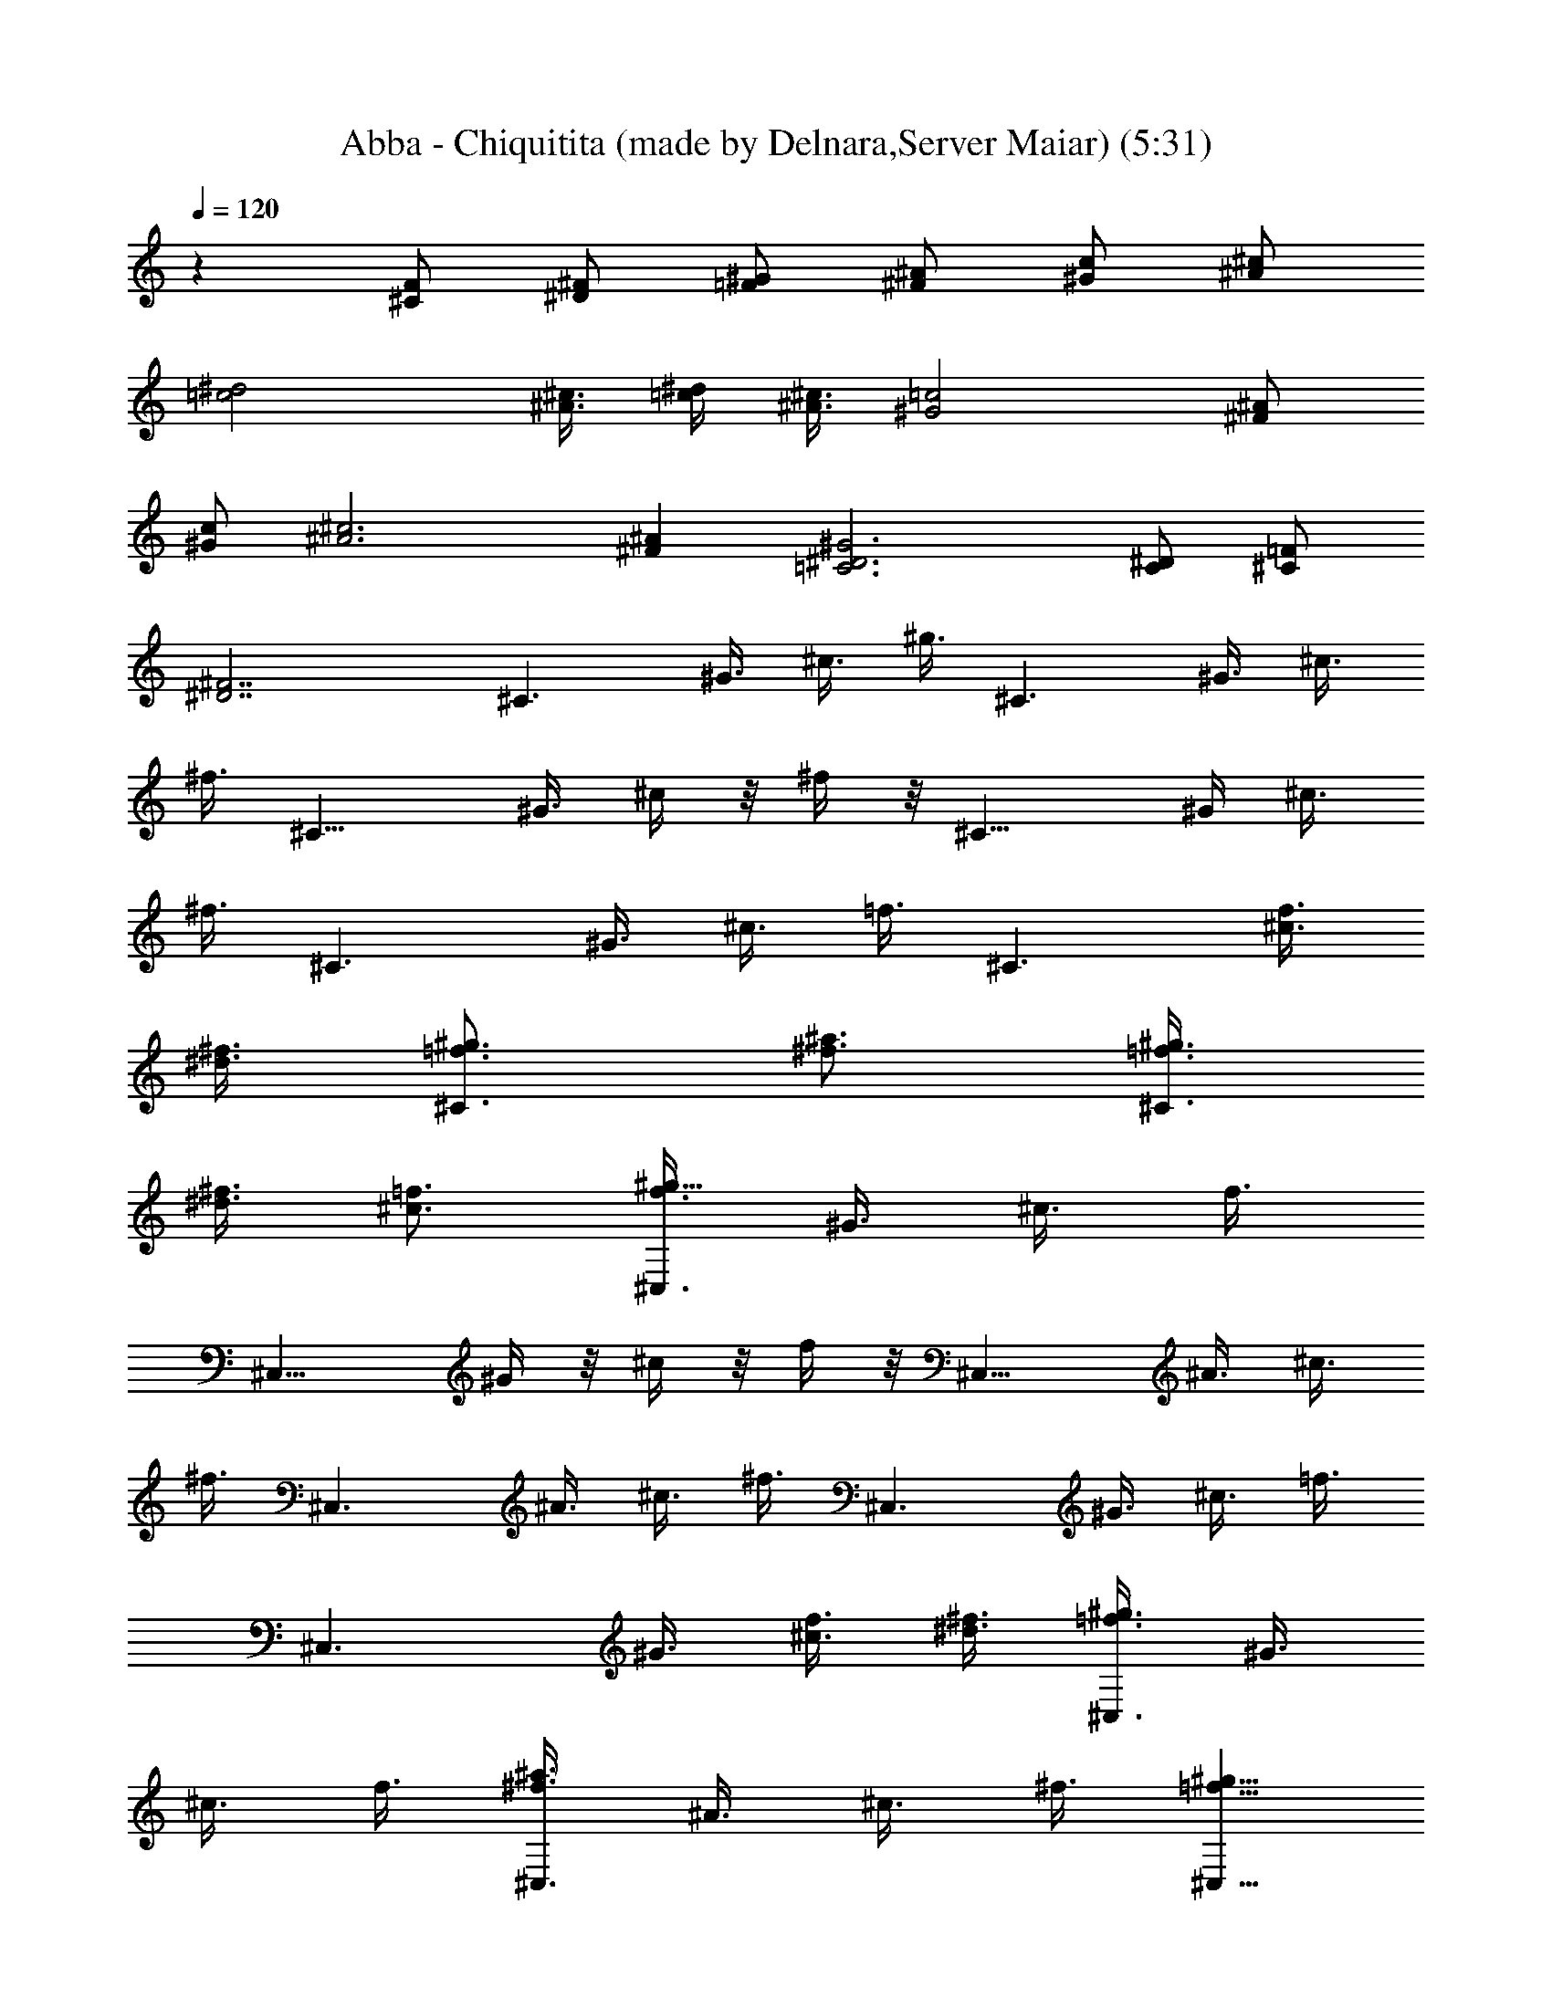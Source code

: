 X:1
T:Abba - Chiquitita (made by Delnara,Server Maiar) (5:31)
Z:Transcribed (by Delnara Maiar)
%  Original file:CHIQUITA.MID
%  Transpose:-8
L:1/4
Q:120
K:C
z [F/2^C/2] [^F/2^D/2] [^G/2=F/2] [^A/2^F/2] [c/2^G/2] [^c/2^A/2]
[^d2=c2] [^c3/8^A3/8] [^d/4=c/4] [^A3/8^c3/8] [=c2^G2] [^A/2^F/2]
[c/2^G/2] [^c3^A3] [^A^F] [^G3^D3=C3] [C/2^D/2] [=F/2^C/2]
[^F7/2^D7/2z2] [^C3/2z3/8] ^G3/8 ^c3/8 ^g3/8 [^C3/2z3/8] ^G3/8 ^c3/8
^f3/8 [^C11/8z3/8] ^G3/8 ^c/4 z/8 ^f/4 z/8 [^C11/8z3/8] ^G/4 ^c3/8
^f3/8 [^C3/2z3/8] ^G3/8 ^c3/8 =f3/8 [^C3/2z3/4] [f3/8^c3/8]
[^f3/8^d3/8] [^g3/4=f3/4^C3/2] [^a3/4^f3/4] [^g3/8=f3/8^C3/2]
[^f3/8^d3/8] [=f3/4^c3/4] [f3/8^C,3/2^g23/8] ^G3/8 ^c3/8 f3/8
[^C,11/8z3/8] ^G/4 z/8 ^c/4 z/8 f/4 z/8 [^C,11/8z/4] ^A3/8 ^c3/8
^f3/8 [^C,3/2z3/8] ^A3/8 ^c3/8 ^f3/8 [^C,3/2z3/8] ^G3/8 ^c3/8 =f3/8
[^C,3/2z3/8] ^G3/8 [^c3/8f3/8] [^d3/8^f3/8] [=f3/8^C,3/2^g3/2] ^G3/8
^c3/8 f3/8 [^f3/8^C,3/2^a3/2] ^A3/8 ^c3/8 ^f3/8 [^g5/8=f5/8^C,11/8]
z/8 [^f5/8^d5/8] [=f3/4^c3/4^C,3/2] [^d3/4=c3/4] [c3/8^G,3/2^d3]
^D3/8 ^G3/8 c3/8 [^G,3/2z3/8] ^D3/8 ^G3/8 c3/8 [^G,3/2^d11/2z3/8]
^D3/8 ^G3/8 c3/8 [^G,3/2z3/8] ^D3/8 ^G3/8 c3/8 [^G,11/8z3/8] ^D3/8
^G3/8 c/4 z/8 [^G,11/8z3/8] ^G/4 z/8 c/4 ^d3/8 [^g3/8^G,3/2c'9/4]
c3/8 ^d3/8 ^g3/8 [c3/8^G,3/2] ^d3/8 [^f3/8^a3/8] [^g3/8c'3/8]
[^a3/8^F,3/2^c3/8] [^c3/2z3/8] ^f3/8 ^a3/8 [^F,3/2z3/8] ^c3/8
[^f3/8^a3/4] ^c3/8 [=c3/8^G,3/2^g9/4] ^G3/8 c3/8 ^d3/8 [^G,11/8z3/8]
c3/8 [c/4^d/4] z/8 [^c/4=f/4] z/8 [^d23/8^A23/8^G,11/8^f11/8]
[^G,3/2^f3/2] [^f3/4^A3/4^C,3/2] [=f3/4^G3/4] [^d3/4^F3/4^C,3/2]
[f9/4^G9/4z3/4] [^C,3/2z3/8] ^G,3/8 ^A,3/8 ^F3/8 [^C,3/2z3/8] ^G,3/8
^A,3/8 ^F3/8 [^C,11/8z3/8] ^G,/4 z/8 ^C/4 z/8 =F/4 z/8 [^C,11/8z5/8]
[f3/8^c3/8] [^f3/8^d3/8] [^g3/4=f3/4^C,3/2] [^a3/4^f3/4]
[^g3/8=f3/8^C,3/2] [^f3/8^d3/8] [=f3/4^c3/4] [f3/8^C,3/2^g3] ^G3/8
^c3/8 f3/8 [^C,3/2z3/8] ^G3/8 ^c3/8 f3/8 [^C,3/2z3/8] ^A3/8 ^c3/8
^f3/8 [^C,11/8z3/8] ^A/4 z/8 ^c/4 z/8 ^f/4 [^C,3/2z3/8] ^G3/8 ^c3/8
=f3/8 [^C,3/2z3/8] ^G3/8 [^c3/8f3/8] [^d3/8^f3/8] [=f3/8^C,3/2^g3/2]
^G3/8 ^c3/8 f3/8 [^f3/8^C,3/2^a3/2] ^A3/8 ^c3/8 ^f3/8
[^g3/8=F,3/2c'3/4] =c3/8 [=g3/8^a3/8] [=f3/8^g3/8] [^g3/8F,11/8c'3/4]
c3/8 [f3/8^g5/8] [f5/8z3/8] [F,11/8^g23/8z3/8] ^G/4 z/8 c/4 f3/8
[F,3/2z3/8] ^G3/8 c3/8 f3/8 [F,3/2z3/8] ^G3/8 c3/8 ^g3/8 [F,3/2z3/8]
^G3/8 c3/8 ^g3/8 [F,3/2z3/8] ^G3/8 c3/8 =g3/8 [F,3/2z3/8] ^G3/8 c3/8
g3/8 [^g3/8^G,11/8c'17/8] c3/8 ^d/4 z/8 ^g/4 z/8 [c/4^G,11/8] z/8
^d/4 [^f3/8^a3/8] [^g3/8c'3/8] [^a3/8^G,3/2^c3/8] [^c3/2z3/8] ^f3/8
^a3/8 [^G,3/2z3/8] ^c3/8 [^f3/8^a3/4] ^c3/8 [=c3/8^G,3/2^g9/4] ^G3/8
c3/8 ^d3/8 [^G,3/2z3/8] c3/8 [c3/8^d3/8] [^c3/8=f3/8]
[^d23/8^A23/8^G,3/2^f3/2] [^G,11/8^f11/8] z/8 [^f5/8^A5/8^C,11/8]
[=f3/4^G3/4] [^d3/4^F3/4^C,3/2] [^c9/4=F9/4z3/4] [^C,3/2z3/8] ^G,3/8
^A,3/8 ^F3/8 [^C,3/2z3/8] ^G,3/8 ^A,3/8 ^F3/8 [^C,3/2z3/8] ^G,3/8
^C3/8 =F3/8 [^C,3/2z3/4] [f3/8^c3/8] [^f3/8^d3/8] [^g5/8=f5/8^C,11/8]
z/8 [^a5/8^f5/8] [^g3/8=f3/8^C,3/2] [^f3/8^d3/8] [=f3/4^c3/4]
[f3/8^C,3/2^g3] ^G3/8 ^c3/8 f3/8 [^C,3/2z3/8] ^G3/8 ^c3/8 f3/8
[^C,3/2z3/8] ^A3/8 ^c3/8 ^f3/8 [^C,3/2z3/8] ^A3/8 ^c3/8 ^f3/8
[^C,11/8z3/8] ^G3/8 ^c3/8 =f/4 z/8 [^C,11/8z3/8] ^G/4 z/8 [^c/4f/4]
[^d3/8^f3/8] [=f3/8^C,3/2^g3/2] ^G3/8 ^c3/8 f3/8 [^f3/8^C,3/2^a3/2]
^A3/8 ^c3/8 ^f3/8 [^g3/4=f3/4^C,3/2] [^f3/4^d3/4] [=f3/4^c3/4^C,3/2]
[^d3/4=c3/4] [c3/8^G,3/2^d23/8] ^D3/8 ^G3/8 c3/8 [^G,11/8z3/8] ^D3/8
^G/4 z/8 c/4 z/8 [^G,11/8^d11/2z3/8] ^D/4 ^G3/8 c3/8 [^G,3/2z3/8]
^D3/8 ^G3/8 c3/8 [^G,3/2z3/8] ^D3/8 ^G3/8 c3/8 [^G,3/2z3/8] ^G3/8
c3/8 ^d3/8 [^g3/8^G,3/2c'9/4] c3/8 ^d3/8 ^g3/8 [c3/8^G,3/2] ^d3/8
[^f3/8^a3/8] [^g3/8c'3/8] [^a3/8^F,11/8^c3/8] [^c11/8z3/8] ^f/4 z/8
^a/4 z/8 [^F,11/8z/4] ^c3/8 [^f3/8^a3/4] ^c3/8 [=c3/8^G,3/2^g9/4]
^G3/8 c3/8 ^d3/8 [^G,3/2z3/8] c3/8 [c3/8^d3/8] [^c3/8=f3/8]
[^d3^A3^G,3/2^f3/2] [^G,3/2^f3/2] [^f3/4^A3/4^C,3/2] [=f3/4^G3/4]
[^d5/8^F5/8^C,11/8] z/8 [f17/8^G17/8z5/8] [^C,3/2z3/8] ^G,3/8 ^A,3/8
^F3/8 [^C,3/2z3/8] ^G,3/8 ^A,3/8 ^F3/8 [^C,3/2z3/8] ^G,3/8 ^C3/8
=F3/8 [^C,3/2z3/4] [f3/8^c3/8] [^f3/8^d3/8] [^g3/4=f3/4^C,3/2]
[^a3/4^f3/4] [^g3/8=f3/8^C,11/8] [^f3/8^d3/8] [=f5/8^c5/8] z/8
[f/4^C,11/8^g23/8] z/8 ^G/4 z/8 ^c/4 f3/8 [^C,3/2z3/8] ^G3/8 ^c3/8
f3/8 [^C,3/2z3/8] ^A3/8 ^c3/8 ^f3/8 [^C,3/2z3/8] ^A3/8 ^c3/8 ^f3/8
[^C,3/2z3/8] ^G3/8 ^c3/8 =f3/8 [^C,3/2z3/8] ^G3/8 [^c3/8f3/8]
[^d3/8^f3/8] [=f3/8^C,11/8^g11/8] ^G3/8 ^c/4 z/8 f/4 z/8
[^f/4^C,11/8^a11/8] z/8 ^A/4 ^c3/8 ^f3/8 [^g3/8=F,3/2c'3/4] =c3/8
[=g3/8^a3/8] [=f3/8^g3/8] [^g3/8F,3/2c'3/4] c3/8 [f3/8^g3/4]
[f3/4z3/8] [F,3/2^g3z3/8] ^G3/8 c3/8 f3/8 [F,3/2z3/8] ^G3/8 c3/8 f3/8
[F,3/2z3/8] ^G3/8 c3/8 ^g3/8 [F,11/8z3/8] ^G/4 z/8 c/4 z/8 ^g/4 z/8
[F,11/8z/4] ^G3/8 c3/8 =g3/8 [F,3/2z3/8] ^G3/8 c3/8 g3/8
[^g3/8^G,3/2c'9/4] c3/8 ^d3/8 ^g3/8 [c3/8^G,3/2] ^d3/8 [^f3/8^a3/8]
[^g3/8c'3/8] [^a3/8^G,3/2^c3/8] [^c3/2z3/8] ^f3/8 ^a3/8 [^G,3/2z3/8]
^c3/8 [^f3/8^a3/4] ^c3/8 [=c/4^G,11/8^g17/8] z/8 ^G/4 z/8 c/4 z/8
^d/4 [^G,3/2z3/8] c3/8 [c3/8^d3/8] [^c3/8=f3/8] [^d3^A3^G,3/2^f3/2]
[^G,3/2^f3/2] [^f3/4^A3/4^C,3/2] [=f3/4^G3/4] [^d3/4^F3/4^C,3/2]
[=F17/8^c17/8z3/4] [^C,11/8z3/8] ^G,3/8 ^A,3/8 ^F/4 z/8 [^C,11/8z3/8]
^G,/4 z/8 ^A,/4 ^F3/8 [=F3^C3^G,3^C,3z9/4] [^a3/8^f3/8] [c'3/8^g3/8]
[^c3/4^a3/4] [^d3/4c'3/4] [^c3/8^a3/8] [c'3/8^g3/8] [^a3/8^f3/8]
[c'3/8^g3/8] [^c47/8^a3/4^F,3/2^f3/4] [^a3/4^f3/4]
[^C,11/8^a3/4^f3/4] [^a3/4^f5/8] z/8 [^F,11/8^a5/8^f5/8] [^a3/4^f3/4]
[^C,3/2^a3/4^f3/4] [^a3/4^f3/4] [^F,3/2^a3/4^f3/4] [^a3/4^f3/4]
[^C,3/2^a3/4^f3/4] [^a3/4^f3/4z3/8] [c'3/8^g3/8]
[^c3/4^a3/4^F,3/2^f3/4] [^d3/4c'3/4^a3/4^f3/4]
[^c3/8^a3/4^C,3/2^f3/4] [c'3/8^g3/8] [^a3/4^f3/4]
[^c5/8^a5/8^F,11/8^f5/8] z/8 [^a5/8^f5/8z3/8] [c'/4^g/4] z/8
[^c5/8^C,11/8=f5/8] [^g3/4^c3/4f3/4] [^f3/4^G,3/2^c3/4=f3/4]
[f3/4^c3/4] [^C,3/2f3/4^c3/4] [^c3/4f3/4] [^G,3/2f3/4^c3/4]
[f3/4^c3/4] [^C,3/2f3/4^c3/4] [f3/4^c3/4] [f3/4^c3/4^G,3/2]
[^f3/8^d3/8=f3/8^c3/4] [^gf3/8] [^C,11/8^c5/8f5/8] z/8
[^a5/8^f5/8=f5/8^c5/8] [c'3/4^g3/4^G,3/2f3/4^c3/4] [^c3/4^a3/8f3/4]
[c'3/8^g3/8] [^G,3/2c'3/4^g3/4] [c'3/4^g3/4] [^D,3/2c'3/4^g3/4]
[^a3/8^f3/8c'3/8^g3/8] [c'3/8^g3/8] [^c9/4^a3/4^F,3/2^f3/4]
[^f3/4^a3/4] [^C,3/2^a3/4^f3/4] [^a3/4^c3/4^f3/4]
[^g3/4=c17/8^G,11/8c'3/4] [^g3/4c'5/8] z/8 [^D,11/8c'5/8^g5/8] z/8
[^d/4^F/4^g5/8c'5/8] [=f3/8^G3/8] [^f3/2^A3/2^G,3/2c'3/4^g3/4]
[^g3/4c'3/4] [^f3/2^A3/2^D,3/2c'3/4^g3/4] [^g3/4c'3/4]
[^f3/4^A3/4^C,3/2] [=f3/4^G3/4] [^d3/4^F3/4^G,3/2] [f35/8^G35/8z3/4]
^C,3/2 ^G,11/8 z/8 ^C,11/8 [^G,3/2z3/4] [^a3/8^f3/8] [c'3/8^g3/8]
[^c3/4^a3/4^C,3/2] [^d3/4c'3/4] [^c3/8^a3/8^G,3/2] [c'3/8^g3/8]
[^a3/8^f3/8] [c'3/8^g3/8] [^c47/8^a3/4^F,3/2^f3/4] [^a3/4^f3/4]
[^C,3/2^a3/4^f3/4] [^a3/4^f3/4] [^F,11/8^a3/4^f5/8] z/8 [^a3/4^f5/8]
z/8 [^C,11/8^a5/8^f5/8] [^a3/4^f3/4] [^F,3/2^a3/4^f3/4] [^f3/4^a3/4]
[^C,3/2^a3/4^f3/4] [^a3/4^f3/4z3/8] [c'3/8^g3/8]
[^c3/4^a3/4^F,3/2^f3/4] [^d3/4c'3/4^f3/4^a3/4]
[^c3/8^a3/4^C,3/2^f3/4] [c'3/8^g3/8] [^a3/4^f3/4]
[^c3/4^F,3/2^a3/4^f3/4] [^d3/4^a3/4^f3/4] [=f5/8^C,11/8^c5/8] z/8
[^d/4f5/8^c3/8] z/8 ^c/4 [f3/4^G,3/2^c3/4] [^c3/4f3/4]
[^C,3/2f3/4^c3/4] [f3/4^c3/4] [^G,3/2^c3/4f3/4] [f3/4^c3/4]
[^C,3/2f3/4^c3/4] [f3/4^c3/4] [f3/4^c3/4^G,3/2]
[^f3/8^d3/8=f3/8^c3/4] [^g9/8f3/8] [^C,11/8^c3/4f3/4]
[^a5/8^f5/8=f5/8^c5/8] z/8 [c'5/8^g5/8^G,11/8f5/8^c5/8] z/8
[^c5/8^a5/8f5/8] [c'3/4^g3/4^G,3/2] [c'3/4^g3/4] [^D,3/2c'3/4^g3/4]
[^a3/8^f3/8c'3/8^g3/8] [c'3/8^g3/8] [^c9/4^a3/4^F,3/2^f3/4]
[^f3/4^a3/4] [^C,3/2^a3/4^f3/4] [^a3/4^c3/4^f3/4]
[^g3/4=c9/4^G,3/2c'3/4] [^g3/4c'3/4] [^D,11/8c'3/4^g3/4]
[^d/4^F/4^g5/8c'5/8] z/8 [=f/4^G/4] z/8
[^f11/8^A11/8^G,11/8c'5/8^g5/8] [^g3/4c'3/4]
[^f3/2^A3/2^D,3/2c'3/4^g3/4] [^g3/4c'3/4] [^f3/4^A3/4^C,3/2]
[=f3/4^G3/4] [^d3/4^F3/4^G,3/2] [^c9/4=F9/4z3/4] ^C,3/2 [F3/4^C,3/4]
[^F3/4^D,3/4] [^G5/8=F,5/8] z/8 [^A5/8^F,5/8] z/8 [=c5/8^G,5/8]
[^c3/4^A,3/4] [^d9/4=C3/2] z3/4 ^c3/4 [c'3/4^g3/4^G,3/2] [c'3/4^g3/4]
[^D,3/2c'3/4^g3/4] [^a3/8^f3/8c'3/8^g3/8] [c'3/8^g3/8]
[^c17/8^a3/4^F,3/2^f3/4] [^a3/4^f3/4] [^C,11/8^a5/8^f5/8] z/8
[^a5/8^c5/8^f5/8] [^g9/4=c9/4^G,3/2] [^D,3/2z3/4] [^F3/8^d3/8]
[=f3/8^G3/8] [^f3/2^A3/2^G,3] [^f3/2^A3/2] [^f3/4^A3/4^C,23/8]
[=f3/4^G3/4] [^d3/4^F3/4] [^c23/8=F23/8z3/4] [^C,11/8z3/8] ^G,/4 z/8
^A,/4 ^F3/8 [^C,3/2z3/8] ^G,3/8 ^G,3/8 ^F3/8 [^C,3/2z3/8] ^G,3/8
^C3/8 =F3/8 [^C,3/2z3/4] [f3/8^c3/8] [^f3/8^d3/8] [^g3/4=f3/4^C,3/2]
[^a3/4^f3/4] [^g3/8=f3/8^C,3/2] [^f3/8^d3/8] [=f3/8^c3/8]
[^f3/8^d3/8] [=f3/8^C,11/8^g23/8] ^G3/8 ^c/4 z/8 f/4 z/8
[^C,11/8z3/8] ^G/4 ^c3/8 f3/8 [^C,3/2z3/8] ^A3/8 ^c3/8 ^f3/8
[^C,3/2z3/8] ^A3/8 ^c3/8 ^f3/8 [^C,3/2z3/8] ^G3/8 ^c3/8 =f3/8
[^C,3/2z3/8] ^G3/8 [^c3/8f3/8] [^d3/8^f3/8] [=f3/8^C,3/2^g3/2] ^G3/8
^c3/8 f3/8 [^f3/8^C,11/8^a11/8] ^A/4 z/8 ^c/4 z/8 ^f/4 z/8
[^g5/8=f5/8^C,11/8] [^f3/4^d3/4] [=f3/4^c3/4^C,3/2] [^d3/4=c3/4]
[c3/8^G,3/2^d3] ^D3/8 ^G3/8 c3/8 [^G,3/2z3/8] ^D3/8 ^G3/8 c3/8
[^G,3/2^d11/2z3/8] ^D3/8 ^G3/8 c3/8 [^G,3/2z3/8] ^D3/8 ^G3/8 c3/8
[^G,11/8z3/8] ^D/4 z/8 ^G/4 z/8 c/4 [^G,3/2z3/8] ^G3/8 c3/8 ^d3/8
[^g3/8^G,3/2c'9/4] c3/8 ^d3/8 ^g3/8 [c3/8^G,3/2] ^d3/8 [^f3/8^a3/8]
[^g3/8c'3/8] [^a3/8^F,3/2^c3/8] [^c3/2z3/8] ^f3/8 ^a3/8 [^F,3/2z3/8]
^c3/8 [^f3/8^a3/4] ^c3/8 [=c3/8^G,11/8^g17/8] ^G3/8 c3/8 ^d/4 z/8
[^G,11/8z3/8] c/4 z/8 [c/4^d/4] [^c3/8=f3/8] [^d3^A3^G,3/2^f3/2]
[^G,3/2^f3/2] [^f3/4^A3/4^C,3/2] [=f3/4^G3/4] [^d3/4^F3/4^C,3/2]
[f9/4^G9/4z3/4] [^C,3/2z3/8] ^G,3/8 ^A,3/8 ^F3/8 [^C,11/8z3/8] ^G,3/8
^A,/4 z/8 ^F/4 z/8 [^C,11/8z3/8] ^G,/4 ^C3/8 =F3/8 [^C,3/2z3/4]
[f3/8^c3/8] [^f3/8^d3/8] [^g3/4=f3/4^C,3/2] [^a3/4^f3/4]
[^g3/8=f3/8^C,3/2] [^f3/8^d3/8] [=f3/4^c3/4] [f3/8^C,3/2^g3] ^G3/8
^c3/8 f3/8 [^C,3/2z3/8] ^G3/8 ^c3/8 f3/8 [^C,11/8z3/8] ^A/4 z/8 ^c/4
z/8 ^f/4 z/8 [^C,11/8z/4] ^A3/8 ^c3/8 ^f3/8 [^C,3/2z3/8] ^G3/8 ^c3/8
=f3/8 [^C,3/2z3/8] ^G3/8 [^c3/8f3/8] [^d3/8^f3/8] [=f3/8^C,3/2^g3/2]
^G3/8 ^c3/8 f3/8 [^f3/8^C,3/2^a3/2] ^A3/8 ^c3/8 ^f3/8
[^g3/8=F,3/2c'3/4] =c3/8 [=g3/8^a3/8] [=f3/8^g3/8] [^g/4F,11/8c'5/8]
z/8 c/4 z/8 [f/4^g5/8] z/8 [f5/8z/4] [F,3/2^g3z3/8] ^G3/8 c3/8 f3/8
[F,3/2z3/8] ^G3/8 c3/8 f3/8 [F,3/2z3/8] ^G3/8 c3/8 ^g3/8 [F,3/2z3/8]
^G3/8 c3/8 ^g3/8 [F,3/2z3/8] ^G3/8 c3/8 =g3/8 [F,11/8z3/8] ^G3/8 c3/8
g/4 z/8 [^g/4^G,11/8c'17/8] z/8 c/4 z/8 ^d/4 ^g3/8 [c3/8^G,3/2] ^d3/8
[^f3/8^a3/8] [^g3/8c'3/8] [^a3/8^G,3/2^c3/8] [^c3/2z3/8] ^f3/8 ^a3/8
[^G,3/2z3/8] ^c3/8 [^f3/8^a3/4] ^c3/8 [=c3/8^G,3/2^g9/4] ^G3/8 c3/8
^d3/8 [^G,3/2z3/8] c3/8 [c3/8^d3/8] [^c3/8=f3/8]
[^d23/8^A23/8^G,11/8^f11/8] z/8 [^G,11/8^f11/8] [^f3/4^A3/4^C,3/2]
[=f3/4^G3/4] [^d3/4^F3/4^C,3/2] [^c9/4=F9/4z3/4] [^C,3/2z3/8] ^G,3/8
^A,3/8 ^F3/8 [^C,3/2z3/8] ^G,3/8 ^A,3/8 ^F3/8
[=F23/8^C23/8^G,23/8^C,23/8z9/4] [^a/4^f/4] z/8 [c'/4^g/4] z/8
[^c5/8^a5/8] [^d3/4c'3/4] [^c3/8^a3/8] [c'3/8^g3/8] [^a3/8^f3/8]
[c'3/8^g3/8] [^c6^a3/4^F,3/2^f3/4] [^a3/4^f3/4] [^C,3/2^a3/4^f3/4]
[^a3/4^f3/4] [^F,3/2^a3/4^f3/4] [^a3/4^f3/4] [^C,3/2^a3/4^f3/4]
[^a3/4^f3/4] [^F,11/8^a5/8^f5/8] z/8 [^a5/8^f5/8] [^C,3/2^a3/4^f3/4]
[^a3/4^f3/4z3/8] [c'3/8^g3/8] [^c3/4^a3/4^F,3/2^f3/4]
[^d3/4c'3/4^a3/4^f3/4] [^c3/8^a3/4^C,3/2^f3/4] [c'3/8^g3/8]
[^a3/4^f3/4] [^c3/4^a3/4^F,3/2^f3/4] [^a3/4^f3/4z3/8] [c'3/8^g3/8]
[^c3/4^C,3/2=f3/4] [^g3/4^c3/4f3/4] [^f3/4^G,11/8^c3/4=f3/4]
[f3/4^c3/4] [^C,11/8f3/4^c3/4] [^c5/8f5/8] [^G,3/2f3/4^c3/4]
[f3/4^c3/4] [^C,3/2f3/4^c3/4] [f3/4^c3/4] [f3/4^c3/4^G,3/2]
[^f3/8^d3/8=f3/8^c3/4] [^g9/8f3/8] [^C,3/2^c3/4f3/4]
[^a3/4^f3/4=f3/4^c3/4] [c'3/4^g3/4^G,3/2f3/4^c3/4] [^c3/4^a3/8f3/4]
[c'3/8^g3/8] [^G,11/8c'3/4^g3/4] [c'3/4^g3/4] [^D,11/8c'5/8^g5/8]
[^a3/8^f3/8c'3/8^g3/8] [c'3/8^g3/8] [^c9/4^a3/4^F,3/2^f3/4]
[^f3/4^a3/4] [^C,3/2^a3/4^f3/4] [^a3/4^c3/4^f3/4]
[^g3/4=c9/4^G,3/2c'3/4] [^g3/4c'3/4] [^D,3/2c'3/4^g3/4]
[^d3/8^F3/8^g3/4c'3/4] [=f3/8^G3/8] [^f3/2^A3/2^G,3/2c'3/4^g3/4]
[^g3/4c'3/4] [^f11/8^A11/8^D,11/8c'5/8^g5/8] z/8 [^g5/8c'5/8] z/8
[^f5/8^A5/8^C,11/8] [=f3/4^G3/4] [^d3/4^F3/4^G,3/2] [f9/2^G9/2z3/4]
^C,3/2 ^G,3/2 ^C,3/2 [^G,3/2z3/4] [^a3/8^f3/8] [c'3/8^g3/8]
[^c5/8^a5/8^C,11/8] z/8 [^d5/8c'5/8] [^c3/8^a3/8^G,3/2] [c'3/8^g3/8]
[^a3/8^f3/8] [c'3/8^g3/8] [^c6^a3/4^F,3/2^f3/4] [^a3/4^f3/4]
[^C,3/2^a3/4^f3/4] [^a3/4^f3/4] [^F,3/2^a3/4^f3/4] [^a3/4^f3/4]
[^C,3/2^a3/4^f3/4] [^a3/4^f3/4] [^F,11/8^a3/4^f3/4] [^f5/8^a5/8] z/8
[^C,11/8^a5/8^f5/8] z/8 [^a5/8^f5/8z/4] [c'3/8^g3/8]
[^c3/4^a3/4^F,3/2^f3/4] [^d3/4c'3/4^f3/4^a3/4]
[^c3/8^a3/4^C,3/2^f3/4] [c'3/8^g3/8] [^a3/4^f3/4]
[^c3/4^F,3/2^a3/4^f3/4] [^d3/4^a3/4^f3/4] [=f3/4^C,3/2^c3/4]
[^d3/8f3/4^c3/8] ^c3/8 [f3/4^G,3/2^c3/4] [^c3/4f3/4]
[^C,11/8f3/4^c3/4] [f5/8^c3/4] z/8 [^G,11/8^c5/8f5/8] [f3/4^c3/4]
[^C,3/2f3/4^c3/4] [f3/4^c3/4] [f3/4^c3/4^G,3/2]
[^f3/8^d3/8=f3/8^c3/4] [^g9/8f3/8] [^C,3/2^c3/4f3/4]
[^a3/4^f3/4=f3/4^c3/4] [c'3/4^g3/4^G,3/2f3/4^c3/4] [^c3/4^a3/4f3/4]
[c'3/4^g3/4^G,3/2] [c'3/4^g3/4] [^D,11/8c'5/8^g5/8] z/8
[^a/4^f/4c'3/8^g3/8] z/8 [c'/4^g/4] z/8 [^c17/8^a5/8^F,11/8^f5/8]
[^f3/4^a3/4] [^C,3/2^a3/4^f3/4] [^a3/4^c3/4^f3/4]
[^g3/4=c9/4^G,3/2c'3/4] [^g3/4c'3/4] [^D,3/2c'3/4^g3/4]
[^d3/8^F3/8^g3/4c'3/4] [=f3/8^G3/8] [^f3/2^A3/2^G,3/2c'3/4^g3/4]
[^g3/4c'3/4] [^f3/2^A3/2^D,3/2c'3/4^g3/4] [^g3/4c'3/4]
[^f5/8^A5/8^C,11/8] z/8 [=f5/8^G5/8] [^d3/4^F3/4^G,3/2]
[^c9/4=F9/4z3/4] ^C,3/2 [F3/4^C,3/4] [^F3/4^D,3/4] [^G3/4=F,3/4]
[^A3/4^F,3/4] [=c3/4^G,3/4] [^c3/4^A,3/4] [^d17/8=C11/8] z7/8 ^c5/8
[c'3/4^g3/4^G,3/2] [c'3/4^g3/4] [^D,3/2c'3/4^g3/4]
[^a3/8^f3/8c'3/8^g3/8] [c'3/8^g3/8] [^c9/4^a3/4^F,3/2^f3/4]
[^a3/4^f3/4] [^C,3/2^a3/4^f3/4] [^a3/4^c3/4^f3/4] [^g9/4=c9/4^G,3/2]
[^D,11/8z3/4] [^F/4^d/4] z/8 [=f/4^G/4] z/8 [^f11/8^A11/8^G,23/8]
[^f3/2^A3/2] [^f3/4^A3/4^C,3/2] [=f3/4^G3/4] [^d3/4^F3/4^G,3/2]
[^c9/4=F9/4z3/4] ^C,3/2 [F3/4^C,3/4] [^F3/4^D,3/4] [^G5/8=F,5/8] z/8
[^A5/8^F,5/8] z/8 [=c5/8^G,5/8] [^c3/4^A,3/4] [^d9/4C3/2] z3/4 ^c3/4
[c'3/4^g3/4^G,3/2] [c'3/4^g3/4] [^D,3/2c'3/4^g3/4]
[^a3/8^f3/8c'3/8^g3/8] [c'3/8^g3/8] [^c17/8^a3/4^F,3/2^f3/4]
[^a3/4^f3/4] [^C,11/8^a5/8^f5/8] z/8 [^a5/8^c5/8^f5/8]
[^g21/8=c21/8^G,7/4] [^D,7/4z7/8] [^F3/8^d3/8] [=f/2^G/2]
[^f13/8^A13/8^G,27/8] z/8 [^f13/8^A13/8] [^f7/8^A7/8^C,7/2]
[=f7/8^G7/8] [^d7/8^F7/8] [^c27/8=F27/8z7/8] ^C,27/8 [=c3/8^F,3/4]
c'3/8 [c3/8^C3/4^F3/4] c'3/8 [c3/8^F,3/4] c'3/8 [c3/8^C3/4^F3/4]
c'3/8 [^c3/8^F,3/4] ^c3/8 [^c3/8^C3/4^F3/4] ^c3/8 [^c3/8^F,3/4] ^c3/8
[^c3/8^C5/8^F5/8] ^c/4 z/8 [=c/4^F,5/8] z/8 c'/4 z/8 [c/4^C5/8^F5/8]
c'3/8 [^c3/8^F,3/4] ^c3/8 [^c3/8^C3/4^F3/4] ^c3/8 [^d3/8^F,3/4] ^d3/8
[^d3/8^C3/4^F3/4] ^d3/8 [^c3/2^F,3/2] [c'3/4^g3/4f3/4^C,3/2] ^c3/4
[f3/4^c3/4^G,3/2] [^g23/8f23/8^c23/8z3/4] ^C,11/8 z/8 [^G,11/8z5/8]
f3/8 ^f3/8 [^a3/4=f3/4^c3/4^C,3/2] [^g9/2f9/2^c9/2z3/4] ^G,3/2 ^C,3/4
^C,3/4 ^D,3/4 =F,3/4 [=c3/8^F,3/2] c'3/8 c3/8 c'3/8 [c3/8^C,11/8]
c'/4 z/8 c/4 z/8 c'/4 z/8 [^c/4^F,11/8] ^c3/8 ^c3/8 ^c3/8
[^c3/8^C,3/2] ^c3/8 ^c3/8 ^c3/8 [=c3/8^F,3/2] c'3/8 c3/8 c'3/8
[^c3/8^C,3/2] ^c3/8 ^c3/8 ^c3/8 [^d3/8^F,3/2] ^d3/8 ^d3/8 ^d3/8
[^c3/2^C,3/2] [c'5/8^g5/8f5/8^C,11/8] z/8 ^c5/8 [f3/4^c3/4^G,3/2]
[^g3f3^c3z3/4] ^C,3/2 [^G,3/2z3/4] f3/8 ^f3/8 [^a3/4=f3/4^c3/4^C,3/2]
[^g35/8f35/8^c35/8z3/4] ^G,3/2 ^C,3/4 ^C,5/8 z/8 ^D,5/8 z/8 =F,5/8
[=c3/8^F,3/2] c'3/8 c3/8 c'3/8 [c3/8^C,3/2] c'3/8 c3/8 c'3/8
[^c3/8^F,3/2] ^c3/8 ^c3/8 ^c3/8 [^c3/8^C,3/2] ^c3/8 ^c3/8 ^c3/8
[=c3/8^F,3/2] c'3/8 c3/8 c'3/8 [^c3/8^C,11/8] ^c3/8 ^c/4 z/8 ^c/4 z/8
[^d/4^F,11/8] z/8 ^d/4 ^d3/8 ^d3/8 [^c3/2^C,3/2]
[c'3/4^g3/4f3/4^C,3/2] ^c3/4 [f3/4^c3/4^G,3/2] [^g3f3^c3z3/4] ^C,3/2
[^G,3/2z3/4] f3/8 ^f3/8 [^a5/8=f5/8^c5/8^C,11/8] z/8
[^g35/8f35/8^c35/8z3/4] ^G,11/8 ^C,3/4 ^C,3/4 ^D,3/4 =F,3/4
[=c3/8^F,3/2] c'3/8 c3/8 c'3/8 [c3/8^C,3/2] c'3/8 c3/8 c'3/8
[^c3/8^F,3/2] ^c3/8 ^c3/8 ^c3/8 [^c/4^C,11/8] z/8 ^c/4 z/8 ^c/4 z/8
^c/4 [=c3/8^F,3/2] c'3/8 c3/8 c'3/8 [^c3/8^C,3/2] ^c3/8 ^c3/8 ^c3/8
[^d3/8^F,3/2] ^d3/8 ^d3/8 ^d3/8 [^c3/2^C,3/2] 